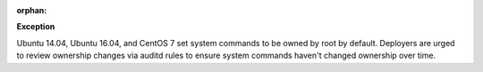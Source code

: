 :orphan:

**Exception**

Ubuntu 14.04, Ubuntu 16.04, and CentOS 7 set system commands to be owned by
root by default. Deployers are urged to review ownership changes via auditd
rules to ensure system commands haven't changed ownership over time.
